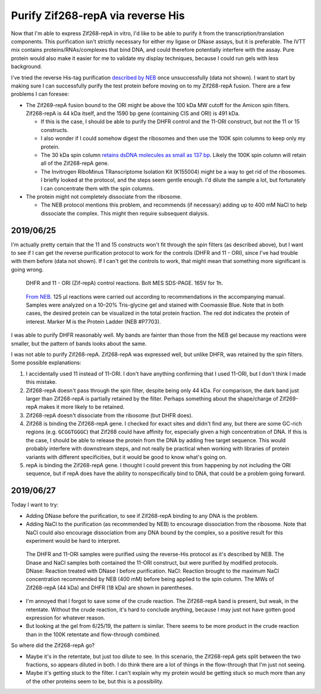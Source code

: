 **********************************
Purify Zif268-repA via reverse His
**********************************

Now that I'm able to express Zif268-repA in vitro, I'd like to be able to 
purify it from the transcription/translation components.  This purification 
isn't strictly necessary for either my ligase or DNase assays, but it is 
preferable.  The IVTT mix contains proteins/RNAs/complexes that bind DNA, and 
could therefore potentially interfere with the assay.  Pure protein would also 
make it easier for me to validate my display techniques, because I could run 
gels with less background.

I've tried the reverse His-tag purification `described by NEB`__ once 
unsuccessfully (data not shown).  I want to start by making sure I can 
successfully purify the test protein before moving on to my Zif268-repA fusion.  
There are a few problems I can foresee:

__ https://www.neb.com/protocols/0001/01/01/purification-of-synthesized-protein-using-reverse-his-tag-purification-e3313

- The Zif269-repA fusion bound to the ORI might be above the 100 kDa MW cutoff 
  for the Amicon spin filters.  Zif268-repA is 44 kDa itself, and the 1590 bp 
  gene (containing CIS and ORI) is 491 kDa.  
  
  - If this is the case, I should be able to purify the DHFR control and the 
    11-ORI construct, but not the 11 or 15 constructs.
    
  - I also wonder if I could somehow digest the ribosomes and then use the 100K 
    spin columns to keep only my protein.

  - The 30 kDa spin column `retains dsDNA molecules as small as 137 bp 
    <http://www.emdmillipore.com/US/en/20140318_170505>`_.  Likely the 100K 
    spin column will retain all of the Zif268-repA gene.

  - The Invitrogen RiboMinus TRanscriptome Isolation Kit (K155004) might be a 
    way to get rid of the ribosomes.  I briefly looked at the protocol, and the 
    steps seem gentle enough.  I'd dilute the sample a lot, but fortunately I 
    can concentrate them with the spin columns.

- The protein might not completely dissociate from the ribosome.

  - The NEB protocol mentions this problem, and recommends (if necessary) 
    adding up to 400 mM NaCl to help dissociate the complex.  This might then 
    require subsequent dialysis.

2019/06/25
==========
I'm actually pretty certain that the 11 and 15 constructs won't fit through the 
spin filters (as described above), but I want to see if I can get the reverse 
purification protocol to work for the controls (DHFR and 11 - ORI), since I've 
had trouble with them before (data not shown).  If I can't get the controls to 
work, that might mean that something more significant is going wrong.

.. protocol:: 20190625_purexpress.txt

.. protocol:: 20190625_neb_e6800_reverse_his.txt

.. figure:: 20190626_purify_controls.svg

   DHFR and 11 - ORI (Zif-repA) control reactions.  Bolt MES SDS-PAGE.  165V 
   for 1h.  

.. figure:: neb_purification_gel.gif

   `From NEB.`__  125 μl reactions were carried out according to 
   recommendations in the accompanying manual. Samples were analyzed on a 
   10–20% Tris-glycine gel and stained with Coomassie Blue. Note that in both 
   cases, the desired protein can be visualized in the total protein fraction.  
   The red dot indicates the protein of interest. Marker M is the Protein 
   Ladder (NEB #P7703).

   __ https://www.neb.com/products/e6800-purexpress-invitro-protein-synthesis-kit#Product%20Information

I was able to purify DHFR reasonably well.  My bands are fainter than those 
from the NEB gel because my reactions were smaller, but the pattern of bands 
looks about the same.  

I was not able to purify Zif268-repA.  Zif268-repA was expressed well, but 
unlike DHFR, was retained by the spin filters.  Some possible explanations:

1. I accidentally used 11 instead of 11-ORI.  I don't have anything confirming 
   that I used 11-ORI, but I don't think I made this mistake.

   .. update:: 2019/06/27

      I definitely did not make this mistake.  I put away the tubes from this 
      experiment in a different place than usual, so I can confirm that I 
      definitely used 11-ORI.
   
2. Zif268-repA doesn't pass through the spin filter, despite being only 44 kDa.  
   For comparison, the dark band just larger than Zif268-repA is partially 
   retained by the filter.  Perhaps something about the shape/charge of 
   Zif269-repA makes it more likely to be retained.

3. Zif268-repA doesn't dissociate from the ribosome (but DHFR does).

4. Zif268 is binding the Zif268-repA gene.  I checked for exact sites and 
   didn't find any, but there are some GC-rich regions (e.g. ``GCGGTGGGC``) 
   that Zif268 could have affinity for, especially given a high concentration 
   of DNA.  If this is the case, I should be able to release the protein from 
   the DNA by adding free target sequence.  This would probably interfere with 
   downstream steps, and not really be practical when working with libraries of 
   protein variants with different specificities, but it would be good to know 
   what's going on.

5. repA is binding the Zif268-repA gene.  I thought I could prevent this from 
   happening by not including the ORI sequence, but if repA does have the 
   ability to nonspecifically bind to DNA, that could be a problem going 
   forward.

2019/06/27
==========
Today I want to try:

- Adding DNase before the purification, to see if Zif268-repA binding to any 
  DNA is the problem.

- Adding NaCl to the purification (as recommended by NEB) to encourage 
  dissociation from the ribosome.  Note that NaCl could also encourage 
  dissociation from any DNA bound by the complex, so a positive result for this 
  experiment would be hard to interpret.

.. protocol:: 20190627_purexpress.txt

.. protocol:: 20190627_neb_e6800_reverse_his.txt

   - I forgot to take an aliquot of the crude reaction.

   - Setup the DNase and NaCl treatments:

      .. datatable:: 20190627_dnase_nacl_treatment.xlsx

         For water and NaCl, volumes are: normal salt/high salt

   - Incubate at 37°C for 10 min.

   - Take 10 μL aliquots of the 100K retentate and flow-through.
     
   - Take 15 μL aliquots of the Ni-NTA eluate.

   - SDS-PAGE

.. figure:: 20190628_reverse_his_dnase_nacl.svg

   The DHFR and 11-ORI samples were purified using the reverse-His protocol as 
   it's described by NEB.  The Dnase and NaCl samples both contained the 11-ORI 
   construct, but were purified by modified protocols.  DNase: Reaction treated 
   with DNase I before purification.  NaCl: Reaction brought to the maximum 
   NaCl concentration recommended by NEB (400 mM) before being applied to the 
   spin column.  The MWs of Zif268-repA (44 kDa) and DHFR (18 kDa) are shown in 
   parentheses.

- I'm annoyed that I forgot to save some of the crude reaction.  The 
  Zif268-repA band is present, but weak, in the retentate.  Without the crude 
  reaction, it's hard to conclude anything, because I may just not have gotten 
  good expression for whatever reason.  

- But looking at the gel from 6/25/19, the pattern is similar.  There seems to 
  be more product in the crude reaction than in the 100K retentate and 
  flow-through combined.  

So where did the Zif268-repA go?  

- Maybe it's in the retentate, but just too dilute to see.  In this scenario, 
  the Zif268-repA gets split between the two fractions, so appears diluted in 
  both.  I do think there are a lot of things in the flow-through that I'm just 
  not seeing.

- Maybe it's getting stuck to the filter.  I can't explain why my protein would 
  be getting stuck so much more than any of the other proteins seem to be, but 
  this is a possibility.
